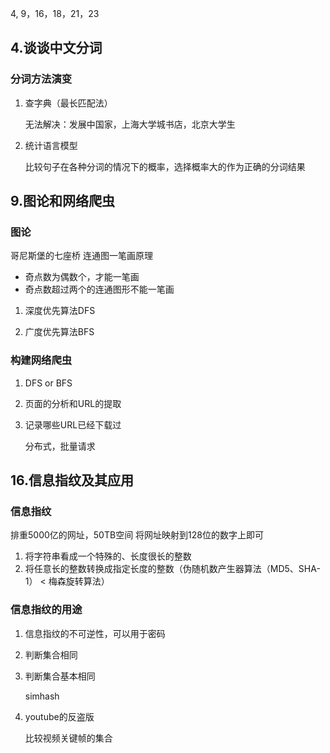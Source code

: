 4, 9，16，18，21，23
** 4.谈谈中文分词
*** 分词方法演变
**** 查字典（最长匹配法）
	 无法解决：发展中国家，上海大学城书店，北京大学生
**** 统计语言模型
	 比较句子在各种分词的情况下的概率，选择概率大的作为正确的分词结果
** 9.图论和网络爬虫
*** 图论
哥尼斯堡的七座桥
连通图一笔画原理
- 奇点数为偶数个，才能一笔画
- 奇点数超过两个的连通图形不能一笔画

**** 深度优先算法DFS
**** 广度优先算法BFS
*** 构建网络爬虫
**** DFS or BFS
**** 页面的分析和URL的提取
**** 记录哪些URL已经下载过
分布式，批量请求
** 16.信息指纹及其应用
*** 信息指纹
排重5000亿的网址，50TB空间
将网址映射到128位的数字上即可
1. 将字符串看成一个特殊的、长度很长的整数
2. 将任意长的整数转换成指定长度的整数（伪随机数产生器算法（MD5、SHA-1） < 梅森旋转算法）

*** 信息指纹的用途
**** 信息指纹的不可逆性，可以用于密码
**** 判断集合相同
**** 判断集合基本相同
	 simhash
**** youtube的反盗版
	 比较视频关键帧的集合



